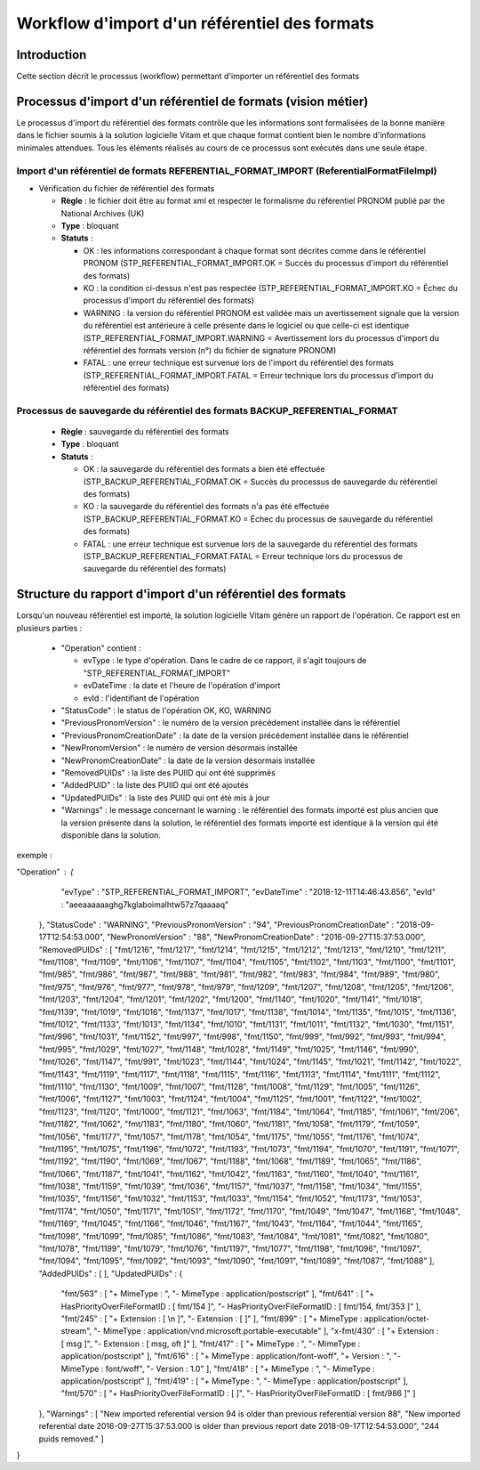 Workflow d'import d'un référentiel des formats
##############################################

Introduction
============

Cette section décrit le processus (workflow) permettant d'importer un référentiel des formats

Processus d'import d'un référentiel de formats (vision métier)
==============================================================

Le processus d'import du référentiel des formats contrôle que les informations sont formalisées de la bonne manière dans le fichier soumis à la solution logicielle Vitam et que chaque format contient bien le nombre d'informations minimales attendues. Tous les éléments réalisés au cours de ce processus sont exécutés dans une seule étape.

Import d'un référentiel de formats REFERENTIAL_FORMAT_IMPORT (ReferentialFormatFileImpl)
--------------------------------------------------------------------------------------------

* Vérification du fichier de référentiel des formats


  + **Règle** : le fichier doit être au format xml et respecter le formalisme du référentiel PRONOM publié par the National Archives (UK)

  + **Type** : bloquant

  + **Statuts** :

    - OK : les informations correspondant à chaque format sont décrites comme dans le référentiel PRONOM (STP_REFERENTIAL_FORMAT_IMPORT.OK = Succès du processus d'import du référentiel des formats)

    - KO : la condition ci-dessus n'est pas respectée (STP_REFERENTIAL_FORMAT_IMPORT.KO = Échec du processus d'import du référentiel des formats)
   
    - WARNING : la version du référentiel PRONOM est validée mais un avertissement signale que la version du référentiel est antérieure à celle présente dans le logiciel ou que celle-ci est identique (STP_REFERENTIAL_FORMAT_IMPORT.WARNING = Avertissement lors du processus d'import du référentiel des formats version (n°) du fichier de signature PRONOM)
    
    - FATAL : une erreur technique est survenue lors de l'import du référentiel des formats (STP_REFERENTIAL_FORMAT_IMPORT.FATAL = Erreur technique lors du processus d'import du référentiel des formats)


Processus de sauvegarde du référentiel des formats BACKUP_REFERENTIAL_FORMAT 
------------------------------------------------------------------------------


  + **Règle** : sauvegarde du référentiel des formats 
  
  + **Type** : bloquant

  + **Statuts** :

    - OK : la sauvegarde du référentiel des formats a bien été effectuée (STP_BACKUP_REFERENTIAL_FORMAT.OK = Succès du processus de sauvegarde du référentiel des formats)

    - KO : la sauvegarde du référentiel des formats n'a pas été effectuée (STP_BACKUP_REFERENTIAL_FORMAT.KO = Échec du processus de sauvegarde du référentiel des formats)

    - FATAL : une erreur technique est survenue lors de la sauvegarde du référentiel des formats (STP_BACKUP_REFERENTIAL_FORMAT.FATAL = Erreur technique lors du processus de sauvegarde du référentiel des formats)


Structure du rapport d'import d'un référentiel des formats
==========================================================

Lorsqu'un nouveau référentiel est importé, la solution logicielle Vitam génère un rapport de l'opération. Ce rapport est en plusieurs parties :

  - "Operation" contient :

    * evType : le type d'opération. Dans le cadre de ce rapport, il s'agit toujours de "STP_REFERENTIAL_FORMAT_IMPORT"
    * evDateTime : la date et l'heure de l'opération d'import
    * evId : l'identifiant de l'opération

  - "StatusCode" : le status de l'opération OK, KO, WARNING
  - "PreviousPronomVersion" : le numéro de la version précédement installée  dans le référentiel 
  - "PreviousPronomCreationDate" : la date de la version précédement installée  dans le référentiel 
  - "NewPronomVersion" : le numéro de version désormais installée 
  - "NewPronomCreationDate" : la date de la version désormais installée 
  - "RemovedPUIDs" : la liste des PUIID qui ont été supprimés 
  - "AddedPUID" : la liste des PUIID qui ont été ajoutés 
  - "UpdatedPUIDs" : la liste des PUIID qui ont été mis à jour  
 
  - "Warnings" : le message concernant le warning : le référentiel des formats importé est plus ancien que la version présente dans la solution, le référentiel des formats importé est identique à la version qui été disponible dans la solution. 

exemple :

.. code-block :: JSON

"Operation" : {
    "evType" : "STP_REFERENTIAL_FORMAT_IMPORT",
    "evDateTime" : "2018-12-11T14:46:43.856",
    "evId" : "aeeaaaaaaghg7kglaboimalhtw57z7qaaaaq"
  },
  "StatusCode" : "WARNING",
  "PreviousPronomVersion" : "94",
  "PreviousPronomCreationDate" : "2018-09-17T12:54:53.000",
  "NewPronomVersion" : "88",
  "NewPronomCreationDate" : "2016-09-27T15:37:53.000",
  "RemovedPUIDs" : [ "fmt/1216", "fmt/1217", "fmt/1214", "fmt/1215", "fmt/1212", "fmt/1213", "fmt/1210", "fmt/1211", "fmt/1108", "fmt/1109", "fmt/1106", "fmt/1107", "fmt/1104", "fmt/1105", "fmt/1102", "fmt/1103", "fmt/1100", "fmt/1101", "fmt/985", "fmt/986", "fmt/987", "fmt/988", "fmt/981", "fmt/982", "fmt/983", "fmt/984", "fmt/989", "fmt/980", "fmt/975", "fmt/976", "fmt/977", "fmt/978", "fmt/979", "fmt/1209", "fmt/1207", "fmt/1208", "fmt/1205", "fmt/1206", "fmt/1203", "fmt/1204", "fmt/1201", "fmt/1202", "fmt/1200", "fmt/1140", "fmt/1020", "fmt/1141", "fmt/1018", "fmt/1139", "fmt/1019", "fmt/1016", "fmt/1137", "fmt/1017", "fmt/1138", "fmt/1014", "fmt/1135", "fmt/1015", "fmt/1136", "fmt/1012", "fmt/1133", "fmt/1013", "fmt/1134", "fmt/1010", "fmt/1131", "fmt/1011", "fmt/1132", "fmt/1030", "fmt/1151", "fmt/996", "fmt/1031", "fmt/1152", "fmt/997", "fmt/998", "fmt/1150", "fmt/999", "fmt/992", "fmt/993", "fmt/994", "fmt/995", "fmt/1029", "fmt/1027", "fmt/1148", "fmt/1028", "fmt/1149", "fmt/1025", "fmt/1146", "fmt/990", "fmt/1026", "fmt/1147", "fmt/991", "fmt/1023", "fmt/1144", "fmt/1024", "fmt/1145", "fmt/1021", "fmt/1142", "fmt/1022", "fmt/1143", "fmt/1119", "fmt/1117", "fmt/1118", "fmt/1115", "fmt/1116", "fmt/1113", "fmt/1114", "fmt/1111", "fmt/1112", "fmt/1110", "fmt/1130", "fmt/1009", "fmt/1007", "fmt/1128", "fmt/1008", "fmt/1129", "fmt/1005", "fmt/1126", "fmt/1006", "fmt/1127", "fmt/1003", "fmt/1124", "fmt/1004", "fmt/1125", "fmt/1001", "fmt/1122", "fmt/1002", "fmt/1123", "fmt/1120", "fmt/1000", "fmt/1121", "fmt/1063", "fmt/1184", "fmt/1064", "fmt/1185", "fmt/1061", "fmt/206", "fmt/1182", "fmt/1062", "fmt/1183", "fmt/1180", "fmt/1060", "fmt/1181", "fmt/1058", "fmt/1179", "fmt/1059", "fmt/1056", "fmt/1177", "fmt/1057", "fmt/1178", "fmt/1054", "fmt/1175", "fmt/1055", "fmt/1176", "fmt/1074", "fmt/1195", "fmt/1075", "fmt/1196", "fmt/1072", "fmt/1193", "fmt/1073", "fmt/1194", "fmt/1070", "fmt/1191", "fmt/1071", "fmt/1192", "fmt/1190", "fmt/1069", "fmt/1067", "fmt/1188", "fmt/1068", "fmt/1189", "fmt/1065", "fmt/1186", "fmt/1066", "fmt/1187", "fmt/1041", "fmt/1162", "fmt/1042", "fmt/1163", "fmt/1160", "fmt/1040", "fmt/1161", "fmt/1038", "fmt/1159", "fmt/1039", "fmt/1036", "fmt/1157", "fmt/1037", "fmt/1158", "fmt/1034", "fmt/1155", "fmt/1035", "fmt/1156", "fmt/1032", "fmt/1153", "fmt/1033", "fmt/1154", "fmt/1052", "fmt/1173", "fmt/1053", "fmt/1174", "fmt/1050", "fmt/1171", "fmt/1051", "fmt/1172", "fmt/1170", "fmt/1049", "fmt/1047", "fmt/1168", "fmt/1048", "fmt/1169", "fmt/1045", "fmt/1166", "fmt/1046", "fmt/1167", "fmt/1043", "fmt/1164", "fmt/1044", "fmt/1165", "fmt/1098", "fmt/1099", "fmt/1085", "fmt/1086", "fmt/1083", "fmt/1084", "fmt/1081", "fmt/1082", "fmt/1080", "fmt/1078", "fmt/1199", "fmt/1079", "fmt/1076", "fmt/1197", "fmt/1077", "fmt/1198", "fmt/1096", "fmt/1097", "fmt/1094", "fmt/1095", "fmt/1092", "fmt/1093", "fmt/1090", "fmt/1091", "fmt/1089", "fmt/1087", "fmt/1088" ],
  "AddedPUIDs" : [ ],
  "UpdatedPUIDs" : {
    "fmt/563" : [ "+  MimeType : ", "-  MimeType : application/postscript" ],
    "fmt/641" : [ "+  HasPriorityOverFileFormatID : [ fmt/154 ]", "-  HasPriorityOverFileFormatID : [ fmt/154, fmt/353 ]" ],
    "fmt/245" : [ "+  Extension : [ \\n         ]", "-  Extension : [ ]" ],
    "fmt/899" : [ "+  MimeType : application/octet-stream", "-  MimeType : application/vnd.microsoft.portable-executable" ],
    "x-fmt/430" : [ "+  Extension : [ msg ]", "-  Extension : [ msg, oft ]" ],
    "fmt/417" : [ "+  MimeType : ", "-  MimeType : application/postscript" ],
    "fmt/616" : [ "+  MimeType : application/font-woff", "+  Version : ", "-  MimeType : font/woff", "-  Version : 1.0" ],
    "fmt/418" : [ "+  MimeType : ", "-  MimeType : application/postscript" ],
    "fmt/419" : [ "+  MimeType : ", "-  MimeType : application/postscript" ],
    "fmt/570" : [ "+  HasPriorityOverFileFormatID : [ ]", "-  HasPriorityOverFileFormatID : [ fmt/986 ]" ]
  },
  "Warnings" : [ "New imported referential version 94 is older than previous referential version 88", "New imported referential date 2016-09-27T15:37:53.000 is older than previous report date 2018-09-17T12:54:53.000", "244 puids removed." ]
}